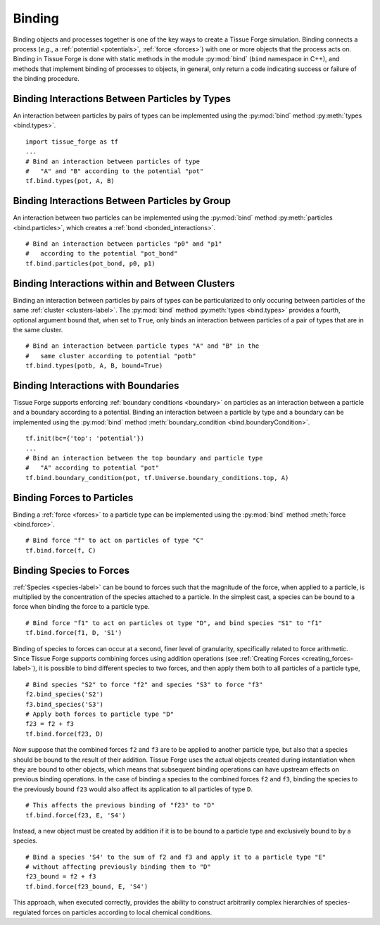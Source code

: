 .. _binding:

.. py:currentmodule:: tissue_forge

Binding
-------

Binding objects and processes together is one of the key ways to create a
Tissue Forge simulation. Binding connects a process (*e.g.*, a
:ref:`potential <potentials>`, :ref:`force <forces>`) with one
or more objects that the process acts on.
Binding in Tissue Forge is done with static methods in the module
:py:mod:`bind` (``bind`` namespace in C++), and methods that implement
binding of processes to objects, in general, only return a code
indicating success or failure of the binding procedure.

Binding Interactions Between Particles by Types
^^^^^^^^^^^^^^^^^^^^^^^^^^^^^^^^^^^^^^^^^^^^^^^^

An interaction between particles by pairs of types can be implemented
using the :py:mod:`bind` method :py:meth:`types <bind.types>`. ::

    import tissue_forge as tf
    ...
    # Bind an interaction between particles of type
    #   "A" and "B" according to the potential "pot"
    tf.bind.types(pot, A, B)

Binding Interactions Between Particles by Group
^^^^^^^^^^^^^^^^^^^^^^^^^^^^^^^^^^^^^^^^^^^^^^^^

An interaction between two particles can be implemented
using the :py:mod:`bind` method :py:meth:`particles <bind.particles>`,
which creates a :ref:`bond <bonded_interactions>`. ::

    # Bind an interaction between particles "p0" and "p1"
    #   according to the potential "pot_bond"
    tf.bind.particles(pot_bond, p0, p1)

.. _binding_with_clusters:

Binding Interactions within and Between Clusters
^^^^^^^^^^^^^^^^^^^^^^^^^^^^^^^^^^^^^^^^^^^^^^^^^

Binding an interaction between particles by pairs of types
can be particularized to only occuring between particles of
the same :ref:`cluster <clusters-label>`. The :py:mod:`bind` method
:py:meth:`types <bind.types>` provides a fourth, optional argument
``bound`` that, when set to ``True``, only binds an interaction between
particles of a pair of types that are in the same cluster. ::

    # Bind an interaction between particle types "A" and "B" in the
    #   same cluster according to potential "potb"
    tf.bind.types(potb, A, B, bound=True)

.. _binding_boundaries_and_types:

Binding Interactions with Boundaries
^^^^^^^^^^^^^^^^^^^^^^^^^^^^^^^^^^^^^

Tissue Forge supports enforcing :ref:`boundary conditions <boundary>` on
particles as an interaction between a particle and a boundary according
to a potential. Binding an interaction between a particle by type and a
boundary can be implemented using the :py:mod:`bind` method
:meth:`boundary_condition <bind.boundaryCondition>`. ::

    tf.init(bc={'top': 'potential'})
    ...
    # Bind an interaction between the top boundary and particle type
    #   "A" according to potential "pot"
    tf.bind.boundary_condition(pot, tf.Universe.boundary_conditions.top, A)

Binding Forces to Particles
^^^^^^^^^^^^^^^^^^^^^^^^^^^^

Binding a :ref:`force <forces>` to a particle type can be implemented
using the :py:mod:`bind` method :meth:`force <bind.force>`. ::

    # Bind force "f" to act on particles of type "C"
    tf.bind.force(f, C)

Binding Species to Forces
^^^^^^^^^^^^^^^^^^^^^^^^^^

:ref:`Species <species-label>` can be bound to forces such that the magnitude
of the force, when applied to a particle, is multiplied by the concentration
of the species attached to a particle. In the simplest cast, a species can be
bound to a force when binding the force to a particle type. ::

    # Bind force "f1" to act on particles ot type "D", and bind species "S1" to "f1"
    tf.bind.force(f1, D, 'S1')

Binding of species to forces can occur at a second, finer level of granularity,
specifically related to force arithmetic. Since Tissue Forge supports combining forces
using addition operations (see :ref:`Creating Forces <creating_forces-label>`), it
is possible to bind different species to two forces, and then apply them both to all
particles of a particle type, ::

    # Bind species "S2" to force "f2" and species "S3" to force "f3"
    f2.bind_species('S2')
    f3.bind_species('S3')
    # Apply both forces to particle type "D"
    f23 = f2 + f3
    tf.bind.force(f23, D)

Now suppose that the combined forces ``f2`` and ``f3`` are to be applied to another
particle type, but also that a species should be bound to the result of their addition.
Tissue Forge uses the actual objects created during instantiation when they are bound to
other objects, which means that subsequent binding operations can have upstream effects
on previous binding operations. In the case of binding a species to the combined forces
``f2`` and ``f3``, binding the species to the previously bound ``f23`` would also affect
its application to all particles of type ``D``. ::

    # This affects the previous binding of "f23" to "D"
    tf.bind.force(f23, E, 'S4')

Instead, a new object must be created by addition if it is to be bound to a
particle type and exclusively bound to by a species. ::

    # Bind a species 'S4' to the sum of f2 and f3 and apply it to a particle type "E"
    # without affecting previously binding them to "D"
    f23_bound = f2 + f3
    tf.bind.force(f23_bound, E, 'S4')

This approach, when executed correctly, provides the ability to construct arbitrarily
complex hierarchies of species-regulated forces on particles according to local
chemical conditions.
